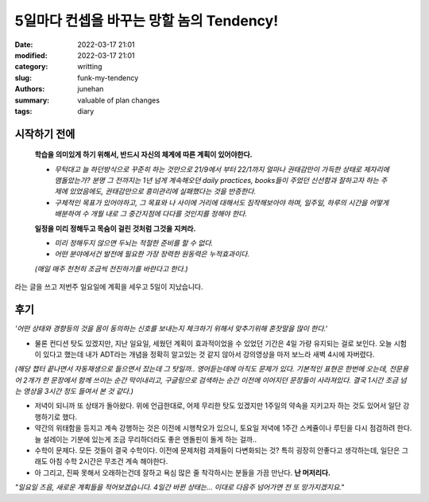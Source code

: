 5일마다 컨셉을 바꾸는 망할 놈의 Tendency!
#########################################

:date: 2022-03-17 21:01
:modified: 2022-03-17 21:01
:category: writting
:slug: funk-my-tendency
:authors: junehan
:summary: valuable of plan changes
:tags: diary

시작하기 전에
-------------

   **학습을 의미있게 하기 위해서, 반드시 자신의 체계에 따른 계획이 있어야한다.**

   - *무턱대고 늘 하던방식으로 꾸준히 하는 것만으로 21/9에서 부터 22/1까지 얼마나 권태감만이 가득한 상태로 제자리에 맴돌았는가? 분명 그 전까지는 1년 넘게 계속해오던 daily practices, books들이 주었던 신선함과 잘하고자 하는 주제에 있었음에도, 권태감만으로 흥미관리에 실패했다는 것을 반증한다.*
   - *구체적인 목표가 있어야하고, 그 목표와 나 사이에 거리에 대해서도 짐작해보아야 하며, 일주일, 하루의 시간을 어떻게 배분하여 수 개월 내로 그 중간지점에 다다를 것인지를 정해야 한다.*

   **일정을 미리 정해두고 목숨이 걸린 것처럼 그것을 지켜라.**

   - *미리 정해두지 않으면 두뇌는 적절한 준비를 할 수 없다.*
   - *어떤 분야에서건 발전에 필요한 가장 장력한 원동력은 누적효과이다.*

   *(매일 매주 천천히 조금씩 전진하기를 바란다고 한다.)*


라는 글을 쓰고 저번주 일요일에 계획을 세우고 5일이 지났습니다.

후기
----

*'어떤 상태와 경향등의 것을 몸이 동의하는 신호를 보내는지 체크하기 위해서 맞추기위해 혼잣말을 많이 한다.'* 

- 물론 컨디션 탓도 있겠지만, 지난 일요일, 세웠던 계획이 효과적이었을 수 있었던 기간은 4일 가량 유지되는 걸로 보인다. 오늘 시험이 있다고 했는데 내가 ADT라는 개념을 정확히 알고있는 것 같지 않아서 강의영상을 마저 보느라 새벽 4시에 자버렸다.  

*(해당 챕터 끝나면서 자동재생으로 들으면서 잤는데 그 탓일까.. 영어듣는데에 아직도 문제가 있다. 기본적인 표현은 한번에 오는데, 전문용어 2개가 한 문장에서 함께 쓰이는 순간 막이내리고, 구글링으로 검색하는 순간 이전에 이어지던 문장들이 사라져있다. 결국 1시간 조금 넘는 영상을 3시간 정도 들여서 본 것 같다.)*

- 저녁이 되니까 또 상태가 돌아왔다.  
  위에 언급한대로, 어제 무리한 탓도 있겠지만 1주일의 약속을 지키고자 하는 것도 있어서 일단 강행하기로 했다.

- 약간의 위태함을 등지고 계속 강행하는 것은 이전에 시행착오가 있으니, 토요일 저녁에 1주간 스케쥴이나 루틴을 다시 점검하려 한다. 늘 설레이는 기분에 있는게 조금 무리하더라도 좋은 엔돌핀이 돌게 하는 걸까..

- 수학이 문제다. 모든 것들이 결국 수학이다.
  이전에 문제처럼 과제들이 다변화되는 것? 특히 굉장히 안좋다고 생각하는데, 일단은 그래도 아침 수학 2시간은 무조건 계속 해야한다.

- 아 그리고, 진짜 못해서 오래하는건데 잘하고 욕심 많은 줄 착각하시는 분들을 가끔 만난다. **난 머저리다.**

*"일요일 즈음, 새로운 계획들을 적어보겠습니다. 4일간 바뀐 상태는... 이대로 다음주 넘어가면 전 또 망가지겠지요."*

